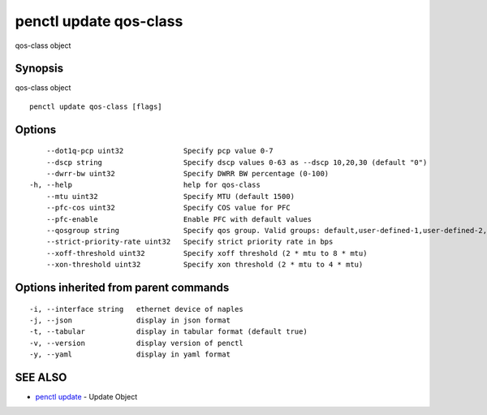 .. _penctl_update_qos-class:

penctl update qos-class
-----------------------

qos-class object

Synopsis
~~~~~~~~


qos-class object

::

  penctl update qos-class [flags]

Options
~~~~~~~

::

      --dot1q-pcp uint32              Specify pcp value 0-7
      --dscp string                   Specify dscp values 0-63 as --dscp 10,20,30 (default "0")
      --dwrr-bw uint32                Specify DWRR BW percentage (0-100)
  -h, --help                          help for qos-class
      --mtu uint32                    Specify MTU (default 1500)
      --pfc-cos uint32                Specify COS value for PFC
      --pfc-enable                    Enable PFC with default values
      --qosgroup string               Specify qos group. Valid groups: default,user-defined-1,user-defined-2,user-defined-3,user-defined-4,user-defined-5,user-defined-6 (default "user-defined-1")
      --strict-priority-rate uint32   Specify strict priority rate in bps
      --xoff-threshold uint32         Specify xoff threshold (2 * mtu to 8 * mtu)
      --xon-threshold uint32          Specify xon threshold (2 * mtu to 4 * mtu)

Options inherited from parent commands
~~~~~~~~~~~~~~~~~~~~~~~~~~~~~~~~~~~~~~

::

  -i, --interface string   ethernet device of naples
  -j, --json               display in json format
  -t, --tabular            display in tabular format (default true)
  -v, --version            display version of penctl
  -y, --yaml               display in yaml format

SEE ALSO
~~~~~~~~

* `penctl update <penctl_update.rst>`_ 	 - Update Object

